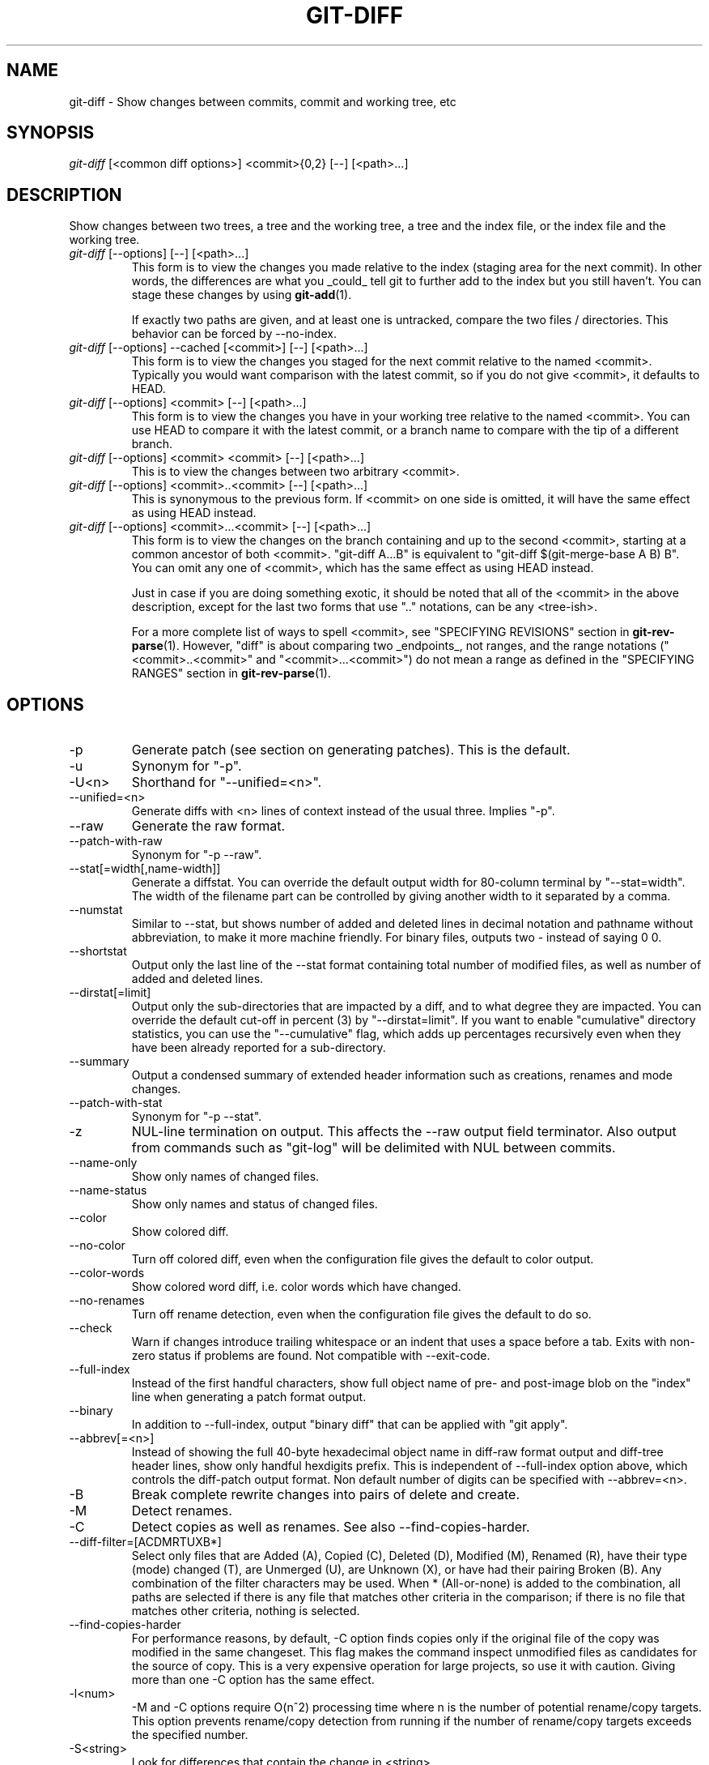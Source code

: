 .\" ** You probably do not want to edit this file directly **
.\" It was generated using the DocBook XSL Stylesheets (version 1.69.1).
.\" Instead of manually editing it, you probably should edit the DocBook XML
.\" source for it and then use the DocBook XSL Stylesheets to regenerate it.
.TH "GIT\-DIFF" "1" "04/22/2008" "Git 1.5.5.1.67.gbdb8" "Git Manual"
.\" disable hyphenation
.nh
.\" disable justification (adjust text to left margin only)
.ad l
.SH "NAME"
git\-diff \- Show changes between commits, commit and working tree, etc
.SH "SYNOPSIS"
\fIgit\-diff\fR [<common diff options>] <commit>{0,2} [\-\-] [<path>\&...]
.SH "DESCRIPTION"
Show changes between two trees, a tree and the working tree, a tree and the index file, or the index file and the working tree.
.TP
\fIgit\-diff\fR [\-\-options] [\-\-] [<path>\&...]
This form is to view the changes you made relative to the index (staging area for the next commit). In other words, the differences are what you _could_ tell git to further add to the index but you still haven't. You can stage these changes by using \fBgit\-add\fR(1).

If exactly two paths are given, and at least one is untracked, compare the two files / directories. This behavior can be forced by \-\-no\-index.
.TP
\fIgit\-diff\fR [\-\-options] \-\-cached [<commit>] [\-\-] [<path>\&...]
This form is to view the changes you staged for the next commit relative to the named <commit>. Typically you would want comparison with the latest commit, so if you do not give <commit>, it defaults to HEAD.
.TP
\fIgit\-diff\fR [\-\-options] <commit> [\-\-] [<path>\&...]
This form is to view the changes you have in your working tree relative to the named <commit>. You can use HEAD to compare it with the latest commit, or a branch name to compare with the tip of a different branch.
.TP
\fIgit\-diff\fR [\-\-options] <commit> <commit> [\-\-] [<path>\&...]
This is to view the changes between two arbitrary <commit>.
.TP
\fIgit\-diff\fR [\-\-options] <commit>..<commit> [\-\-] [<path>\&...]
This is synonymous to the previous form. If <commit> on one side is omitted, it will have the same effect as using HEAD instead.
.TP
\fIgit\-diff\fR [\-\-options] <commit>...<commit> [\-\-] [<path>\&...]
This form is to view the changes on the branch containing and up to the second <commit>, starting at a common ancestor of both <commit>. "git\-diff A...B" is equivalent to "git\-diff $(git\-merge\-base A B) B". You can omit any one of <commit>, which has the same effect as using HEAD instead.

Just in case if you are doing something exotic, it should be noted that all of the <commit> in the above description, except for the last two forms that use ".." notations, can be any <tree\-ish>.

For a more complete list of ways to spell <commit>, see "SPECIFYING REVISIONS" section in \fBgit\-rev\-parse\fR(1). However, "diff" is about comparing two _endpoints_, not ranges, and the range notations ("<commit>..<commit>" and "<commit>...<commit>") do not mean a range as defined in the "SPECIFYING RANGES" section in \fBgit\-rev\-parse\fR(1).
.SH "OPTIONS"
.TP
\-p
Generate patch (see section on generating patches). This is the default.
.TP
\-u
Synonym for "\-p".
.TP
\-U<n>
Shorthand for "\-\-unified=<n>".
.TP
\-\-unified=<n>
Generate diffs with <n> lines of context instead of the usual three. Implies "\-p".
.TP
\-\-raw
Generate the raw format.
.TP
\-\-patch\-with\-raw
Synonym for "\-p \-\-raw".
.TP
\-\-stat[=width[,name\-width]]
Generate a diffstat. You can override the default output width for 80\-column terminal by "\-\-stat=width". The width of the filename part can be controlled by giving another width to it separated by a comma.
.TP
\-\-numstat
Similar to \-\-stat, but shows number of added and deleted lines in decimal notation and pathname without abbreviation, to make it more machine friendly. For binary files, outputs two \- instead of saying 0 0.
.TP
\-\-shortstat
Output only the last line of the \-\-stat format containing total number of modified files, as well as number of added and deleted lines.
.TP
\-\-dirstat[=limit]
Output only the sub\-directories that are impacted by a diff, and to what degree they are impacted. You can override the default cut\-off in percent (3) by "\-\-dirstat=limit". If you want to enable "cumulative" directory statistics, you can use the "\-\-cumulative" flag, which adds up percentages recursively even when they have been already reported for a sub\-directory.
.TP
\-\-summary
Output a condensed summary of extended header information such as creations, renames and mode changes.
.TP
\-\-patch\-with\-stat
Synonym for "\-p \-\-stat".
.TP
\-z
NUL\-line termination on output. This affects the \-\-raw output field terminator. Also output from commands such as "git\-log" will be delimited with NUL between commits.
.TP
\-\-name\-only
Show only names of changed files.
.TP
\-\-name\-status
Show only names and status of changed files.
.TP
\-\-color
Show colored diff.
.TP
\-\-no\-color
Turn off colored diff, even when the configuration file gives the default to color output.
.TP
\-\-color\-words
Show colored word diff, i.e. color words which have changed.
.TP
\-\-no\-renames
Turn off rename detection, even when the configuration file gives the default to do so.
.TP
\-\-check
Warn if changes introduce trailing whitespace or an indent that uses a space before a tab. Exits with non\-zero status if problems are found. Not compatible with \-\-exit\-code.
.TP
\-\-full\-index
Instead of the first handful characters, show full object name of pre\- and post\-image blob on the "index" line when generating a patch format output.
.TP
\-\-binary
In addition to \-\-full\-index, output "binary diff" that can be applied with "git apply".
.TP
\-\-abbrev[=<n>]
Instead of showing the full 40\-byte hexadecimal object name in diff\-raw format output and diff\-tree header lines, show only handful hexdigits prefix. This is independent of \-\-full\-index option above, which controls the diff\-patch output format. Non default number of digits can be specified with \-\-abbrev=<n>.
.TP
\-B
Break complete rewrite changes into pairs of delete and create.
.TP
\-M
Detect renames.
.TP
\-C
Detect copies as well as renames. See also \-\-find\-copies\-harder.
.TP
\-\-diff\-filter=[ACDMRTUXB*]
Select only files that are Added (A), Copied (C), Deleted (D), Modified (M), Renamed (R), have their type (mode) changed (T), are Unmerged (U), are Unknown (X), or have had their pairing Broken (B). Any combination of the filter characters may be used. When * (All\-or\-none) is added to the combination, all paths are selected if there is any file that matches other criteria in the comparison; if there is no file that matches other criteria, nothing is selected.
.TP
\-\-find\-copies\-harder
For performance reasons, by default, \-C option finds copies only if the original file of the copy was modified in the same changeset. This flag makes the command inspect unmodified files as candidates for the source of copy. This is a very expensive operation for large projects, so use it with caution. Giving more than one \-C option has the same effect.
.TP
\-l<num>
\-M and \-C options require O(n^2) processing time where n is the number of potential rename/copy targets. This option prevents rename/copy detection from running if the number of rename/copy targets exceeds the specified number.
.TP
\-S<string>
Look for differences that contain the change in <string>.
.TP
\-\-pickaxe\-all
When \-S finds a change, show all the changes in that changeset, not just the files that contain the change in <string>.
.TP
\-\-pickaxe\-regex
Make the <string> not a plain string but an extended POSIX regex to match.
.TP
\-O<orderfile>
Output the patch in the order specified in the <orderfile>, which has one shell glob pattern per line.
.TP
\-R
Swap two inputs; that is, show differences from index or on\-disk file to tree contents.
.TP
\-\-relative[=<path>]
When run from a subdirectory of the project, it can be told to exclude changes outside the directory and show pathnames relative to it with this option. When you are not in a subdirectory (e.g. in a bare repository), you can name which subdirectory to make the output relative to by giving a <path> as an argument.
.TP
\-\-text
Treat all files as text.
.TP
\-a
Shorthand for "\-\-text".
.TP
\-\-ignore\-space\-at\-eol
Ignore changes in whitespace at EOL.
.TP
\-\-ignore\-space\-change
Ignore changes in amount of whitespace. This ignores whitespace at line end, and considers all other sequences of one or more whitespace characters to be equivalent.
.TP
\-b
Shorthand for "\-\-ignore\-space\-change".
.TP
\-\-ignore\-all\-space
Ignore whitespace when comparing lines. This ignores differences even if one line has whitespace where the other line has none.
.TP
\-w
Shorthand for "\-\-ignore\-all\-space".
.TP
\-\-exit\-code
Make the program exit with codes similar to diff(1). That is, it exits with 1 if there were differences and 0 means no differences.
.TP
\-\-quiet
Disable all output of the program. Implies \-\-exit\-code.
.TP
\-\-ext\-diff
Allow an external diff helper to be executed. If you set an external diff driver with \fBgitattributes\fR(5), you need to use this option with \fBgit\-log\fR(1) and friends.
.TP
\-\-no\-ext\-diff
Disallow external diff drivers.
.TP
\-\-src\-prefix=<prefix>
Show the given source prefix instead of "a/".
.TP
\-\-dst\-prefix=<prefix>
Show the given destination prefix instead of "b/".
.TP
\-\-no\-prefix
Do not show any source or destination prefix.

For more detailed explanation on these common options, see also [1]\&\fIdiffcore documentation\fR.
.TP
<path>\&...
The <paths> parameters, when given, are used to limit the diff to the named paths (you can give directory names and get diff for all files under them).
.SH "OUTPUT FORMAT"
The output format from "git\-diff\-index", "git\-diff\-tree", "git\-diff\-files" and "git diff \-\-raw" are very similar.

These commands all compare two sets of things; what is compared differs:
.TP
git\-diff\-index <tree\-ish>
compares the <tree\-ish> and the files on the filesystem.
.TP
git\-diff\-index \-\-cached <tree\-ish>
compares the <tree\-ish> and the index.
.TP
git\-diff\-tree [\-r] <tree\-ish\-1> <tree\-ish\-2> [<pattern>\&...]
compares the trees named by the two arguments.
.TP
git\-diff\-files [<pattern>\&...]
compares the index and the files on the filesystem.

An output line is formatted this way:
.sp
.nf
.ft C
in\-place edit  :100644 100644 bcd1234... 0123456... M file0
copy\-edit      :100644 100644 abcd123... 1234567... C68 file1 file2
rename\-edit    :100644 100644 abcd123... 1234567... R86 file1 file3
create         :000000 100644 0000000... 1234567... A file4
delete         :100644 000000 1234567... 0000000... D file5
unmerged       :000000 000000 0000000... 0000000... U file6
.ft

.fi
That is, from the left to the right:
.TP 3
1.
a colon.
.TP
2.
mode for "src"; 000000 if creation or unmerged.
.TP
3.
a space.
.TP
4.
mode for "dst"; 000000 if deletion or unmerged.
.TP
5.
a space.
.TP
6.
sha1 for "src"; 0{40} if creation or unmerged.
.TP
7.
a space.
.TP
8.
sha1 for "dst"; 0{40} if creation, unmerged or "look at work tree".
.TP
9.
a space.
.TP
10.
status, followed by optional "score" number.
.TP
11.
a tab or a NUL when \fI\-z\fR option is used.
.TP
12.
path for "src"
.TP
13.
a tab or a NUL when \fI\-z\fR option is used; only exists for C or R.
.TP
14.
path for "dst"; only exists for C or R.
.TP
15.
an LF or a NUL when \fI\-z\fR option is used, to terminate the record.

<sha1> is shown as all 0's if a file is new on the filesystem and it is out of sync with the index.

Example:
.sp
.nf
.ft C
:100644 100644 5be4a4...... 000000...... M file.c
.ft

.fi
When \-z option is not used, TAB, LF, and backslash characters in pathnames are represented as \\t, \\n, and \\\\, respectively.
.SH "DIFF FORMAT FOR MERGES"
"git\-diff\-tree", "git\-diff\-files" and "git\-diff \-\-raw" can take \fI\-c\fR or \fI\-\-cc\fR option to generate diff output also for merge commits. The output differs from the format described above in the following way:
.TP 3
1.
there is a colon for each parent
.TP
2.
there are more "src" modes and "src" sha1
.TP
3.
status is concatenated status characters for each parent
.TP
4.
no optional "score" number
.TP
5.
single path, only for "dst"

Example:
.sp
.nf
.ft C
::100644 100644 100644 fabadb8... cc95eb0... 4866510... MM      describe.c
.ft

.fi
Note that \fIcombined diff\fR lists only files which were modified from all parents.
.SH "GENERATING PATCHES WITH \-P"
When "git\-diff\-index", "git\-diff\-tree", or "git\-diff\-files" are run with a \fI\-p\fR option, "git diff" without the \fI\-\-raw\fR option, or "git log" with the "\-p" option, they do not produce the output described above; instead they produce a patch file. You can customize the creation of such patches via the GIT_EXTERNAL_DIFF and the GIT_DIFF_OPTS environment variables.

What the \-p option produces is slightly different from the traditional diff format.
.TP 3
1.
It is preceded with a "git diff" header, that looks like this:
.sp
.nf
diff \-\-git a/file1 b/file2
.fi
The a/ and b/ filenames are the same unless rename/copy is involved. Especially, even for a creation or a deletion, /dev/null is _not_ used in place of a/ or b/ filenames.

When rename/copy is involved, file1 and file2 show the name of the source file of the rename/copy and the name of the file that rename/copy produces, respectively.
.TP
2.
It is followed by one or more extended header lines:
.sp
.nf
old mode <mode>
new mode <mode>
deleted file mode <mode>
new file mode <mode>
copy from <path>
copy to <path>
rename from <path>
rename to <path>
similarity index <number>
dissimilarity index <number>
index <hash>..<hash> <mode>
.fi
.TP
3.
TAB, LF, double quote and backslash characters in pathnames are represented as \\t, \\n, \\" and \\\\, respectively. If there is need for such substitution then the whole pathname is put in double quotes.

The similarity index is the percentage of unchanged lines, and the dissimilarity index is the percentage of changed lines. It is a rounded down integer, followed by a percent sign. The similarity index value of 100% is thus reserved for two equal files, while 100% dissimilarity means that no line from the old file made it into the new one.
.SH "COMBINED DIFF FORMAT"
"git\-diff\-tree", "git\-diff\-files" and "git\-diff" can take \fI\-c\fR or \fI\-\-cc\fR option to produce \fIcombined diff\fR. For showing a merge commit with "git log \-p", this is the default format. A \fIcombined diff\fR format looks like this:
.sp
.nf
.ft C
diff \-\-combined describe.c
index fabadb8,cc95eb0..4866510
\-\-\- a/describe.c
+++ b/describe.c
@@@ \-98,20 \-98,12 +98,20 @@@
        return (a_date > b_date) ? \-1 : (a_date == b_date) ? 0 : 1;
  }

\- static void describe(char *arg)
 \-static void describe(struct commit *cmit, int last_one)
++static void describe(char *arg, int last_one)
  {
 +      unsigned char sha1[20];
 +      struct commit *cmit;
        struct commit_list *list;
        static int initialized = 0;
        struct commit_name *n;

 +      if (get_sha1(arg, sha1) < 0)
 +              usage(describe_usage);
 +      cmit = lookup_commit_reference(sha1);
 +      if (!cmit)
 +              usage(describe_usage);
 +
        if (!initialized) {
                initialized = 1;
                for_each_ref(get_name);
.ft

.fi
.TP 3
1.
It is preceded with a "git diff" header, that looks like this (when \fI\-c\fR option is used):
.sp
.nf
diff \-\-combined file
.fi
or like this (when \fI\-\-cc\fR option is used):
.sp
.nf
diff \-\-c file
.fi
.TP
2.
It is followed by one or more extended header lines (this example shows a merge with two parents):
.sp
.nf
index <hash>,<hash>..<hash>
mode <mode>,<mode>..<mode>
new file mode <mode>
deleted file mode <mode>,<mode>
.fi
The mode <mode>,<mode>..<mode> line appears only if at least one of the <mode> is different from the rest. Extended headers with information about detected contents movement (renames and copying detection) are designed to work with diff of two <tree\-ish> and are not used by combined diff format.
.TP
3.
It is followed by two\-line from\-file/to\-file header
.sp
.nf
\-\-\- a/file
+++ b/file
.fi
Similar to two\-line header for traditional \fIunified\fR diff format, /dev/null is used to signal created or deleted files.
.TP
4.
Chunk header format is modified to prevent people from accidentally feeding it to patch \-p1. Combined diff format was created for review of merge commit changes, and was not meant for apply. The change is similar to the change in the extended \fIindex\fR header:
.sp
.nf
@@@ <from\-file\-range> <from\-file\-range> <to\-file\-range> @@@
.fi
There are (number of parents + 1) @ characters in the chunk header for combined diff format.

Unlike the traditional \fIunified\fR diff format, which shows two files A and B with a single column that has \- (minus \(em appears in A but removed in B), + (plus \(em missing in A but added to B), or " " (space \(em unchanged) prefix, this format compares two or more files file1, file2,\&... with one file X, and shows how X differs from each of fileN. One column for each of fileN is prepended to the output line to note how X's line is different from it.

A \- character in the column N means that the line appears in fileN but it does not appear in the result. A + character in the column N means that the line appears in the last file, and fileN does not have that line (in other words, the line was added, from the point of view of that parent).

In the above example output, the function signature was changed from both files (hence two \- removals from both file1 and file2, plus ++ to mean one line that was added does not appear in either file1 nor file2). Also two other lines are the same from file1 but do not appear in file2 (hence prefixed with +).

When shown by git diff\-tree \-c, it compares the parents of a merge commit with the merge result (i.e. file1..fileN are the parents). When shown by git diff\-files \-c, it compares the two unresolved merge parents with the working tree file (i.e. file1 is stage 2 aka "our version", file2 is stage 3 aka "their version").
.SH "OTHER DIFF FORMATS"
The \-\-summary option describes newly added, deleted, renamed and copied files. The \-\-stat option adds diffstat(1) graph to the output. These options can be combined with other options, such as \-p, and are meant for human consumption.

When showing a change that involves a rename or a copy, \-\-stat output formats the pathnames compactly by combining common prefix and suffix of the pathnames. For example, a change that moves arch/i386/Makefile to arch/x86/Makefile while modifying 4 lines will be shown like this:
.sp
.nf
.ft C
arch/{i386 => x86}/Makefile    |   4 +\-\-
.ft

.fi
The \-\-numstat option gives the diffstat(1) information but is designed for easier machine consumption. An entry in \-\-numstat output looks like this:
.sp
.nf
.ft C
1       2       README
3       1       arch/{i386 => x86}/Makefile
.ft

.fi
That is, from left to right:
.TP 3
1.
the number of added lines;
.TP
2.
a tab;
.TP
3.
the number of deleted lines;
.TP
4.
a tab;
.TP
5.
pathname (possibly with rename/copy information);
.TP
6.
a newline.

When \-z output option is in effect, the output is formatted this way:
.sp
.nf
.ft C
1       2       README NUL
3       1       NUL arch/i386/Makefile NUL arch/x86/Makefile NUL
.ft

.fi
That is:
.TP 3
1.
the number of added lines;
.TP
2.
a tab;
.TP
3.
the number of deleted lines;
.TP
4.
a tab;
.TP
5.
a NUL (only exists if renamed/copied);
.TP
6.
pathname in preimage;
.TP
7.
a NUL (only exists if renamed/copied);
.TP
8.
pathname in postimage (only exists if renamed/copied);
.TP
9.
a NUL.

The extra NUL before the preimage path in renamed case is to allow scripts that read the output to tell if the current record being read is a single\-path record or a rename/copy record without reading ahead. After reading added and deleted lines, reading up to NUL would yield the pathname, but if that is NUL, the record will show two paths.
.SH "EXAMPLES"
.TP
Various ways to check your working tree
.sp
.nf
.ft C
$ git diff            \fB(1)\fR
$ git diff \-\-cached   \fB(2)\fR
$ git diff HEAD       \fB(3)\fR
.ft

.fi
.sp
\fB1. \fRChanges in the working tree not yet staged for the next commit.
.br
\fB2. \fRChanges between the index and your last commit; what you would be committing if you run "git commit" without "\-a" option.
.br
\fB3. \fRChanges in the working tree since your last commit; what you would be committing if you run "git commit \-a"
.br
.TP
Comparing with arbitrary commits
.sp
.nf
.ft C
$ git diff test            \fB(1)\fR
$ git diff HEAD \-\- ./test  \fB(2)\fR
$ git diff HEAD^ HEAD      \fB(3)\fR
.ft

.fi
.sp
\fB1. \fRInstead of using the tip of the current branch, compare with the tip of "test" branch.
.br
\fB2. \fRInstead of comparing with the tip of "test" branch, compare with the tip of the current branch, but limit the comparison to the file "test".
.br
\fB3. \fRCompare the version before the last commit and the last commit.
.br
.TP
Comparing branches
.sp
.nf
.ft C
$ git diff topic master    \fB(1)\fR
$ git diff topic..master   \fB(2)\fR
$ git diff topic...master  \fB(3)\fR
.ft

.fi
.sp
\fB1. \fRChanges between the tips of the topic and the master branches.
.br
\fB2. \fRSame as above.
.br
\fB3. \fRChanges that occurred on the master branch since when the topic branch was started off it.
.br
.TP
Limiting the diff output
.sp
.nf
.ft C
$ git diff \-\-diff\-filter=MRC            \fB(1)\fR
$ git diff \-\-name\-status                \fB(2)\fR
$ git diff arch/i386 include/asm\-i386   \fB(3)\fR
.ft

.fi
.sp
\fB1. \fRShow only modification, rename and copy, but not addition nor deletion.
.br
\fB2. \fRShow only names and the nature of change, but not actual diff output.
.br
\fB3. \fRLimit diff output to named subtrees.
.br
.TP
Munging the diff output
.sp
.nf
.ft C
$ git diff \-\-find\-copies\-harder \-B \-C  \fB(1)\fR
$ git diff \-R                          \fB(2)\fR
.ft

.fi
.sp
\fB1. \fRSpend extra cycles to find renames, copies and complete rewrites (very expensive).
.br
\fB2. \fROutput diff in reverse.
.br
.SH "AUTHOR"
Written by Linus Torvalds <torvalds@osdl.org>
.SH "DOCUMENTATION"
Documentation by Junio C Hamano and the git\-list <git@vger.kernel.org>.
.SH "GIT"
Part of the \fBgit\fR(7) suite
.SH "REFERENCES"
.TP 3
1.\ diffcore documentation
\%diffcore.html
